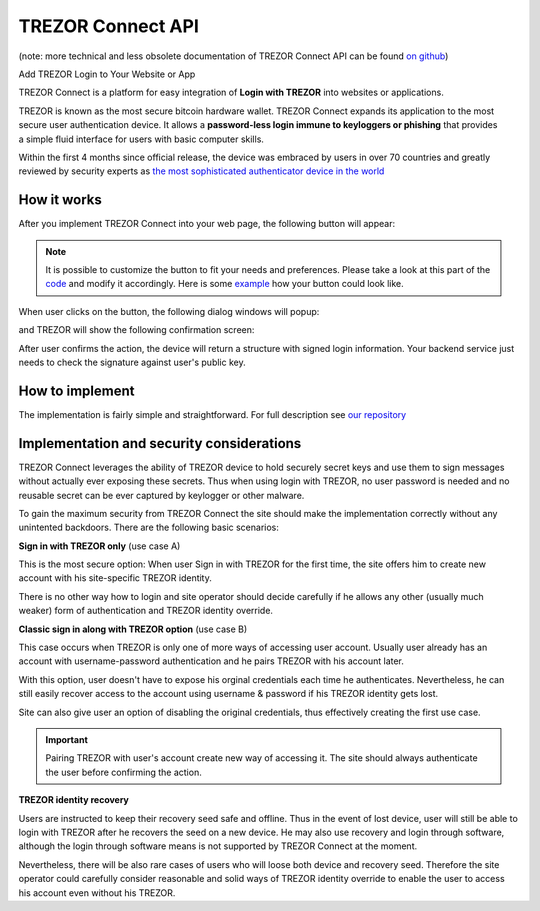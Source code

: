 TREZOR Connect API
==================

(note: more technical and less obsolete documentation of TREZOR Connect API can be found `on github <https://github.com/trezor/connect>`_)

Add TREZOR Login to Your Website or App

.. image:: images/connect-login.png

TREZOR Connect is a platform for easy integration of **Login with TREZOR** into websites or applications.

TREZOR is known as the most secure bitcoin hardware wallet. TREZOR Connect expands its application to the most secure user authentication device. It allows a **password-less login immune to keyloggers or phishing** that provides a simple fluid interface for users with basic computer skills.

Within the first 4 months since official release, the device was embraced by users in over 70 countries and greatly reviewed by security experts as `the most sophisticated authenticator device in the world <https://www.coindesk.com/whats-next-bitcoin-wallet-security>`_

How it works
------------

After you implement TREZOR Connect into your web page, the following button will appear:

.. image:: images/connect-button.png

.. note:: It is possible to customize the button to fit your needs and preferences. Please take a look at this part of the `code <https://github.com/trezor/connect/blob/gh-pages/examples/login-restyled.html#L22-L47>`_ and modify it accordingly. Here is some `example <https://trezor.github.io/connect/examples/login-restyled.html>`_ how your button could look like.

When user clicks on the button, the following dialog windows will popup:

.. image:: images/connect-screen.png

and TREZOR will show the following confirmation screen:

.. image:: images/connect-display.png

After user confirms the action, the device will return a structure with signed login information. Your backend service just needs to check the signature against user's public key.

How to implement
----------------

The implementation is fairly simple and straightforward. For full description see `our repository <https://github.com/trezor/connect>`_

Implementation and security considerations
------------------------------------------

TREZOR Connect leverages the ability of TREZOR device to hold securely secret keys and use them to sign messages without actually ever exposing these secrets. Thus when using login with TREZOR, no user password is needed and no reusable secret can be ever captured by keylogger or other malware.

To gain the maximum security from TREZOR Connect the site should make the implementation correctly without any unintented backdoors. There are the following basic scenarios:

**Sign in with TREZOR only** (use case A)

This is the most secure option: When user Sign in with TREZOR for the first time, the site offers him to create new account with his site-specific TREZOR identity.

There is no other way how to login and site operator should decide carefully if he allows any other (usually much weaker) form of authentication and TREZOR identity override.

**Classic sign in along with TREZOR option** (use case B)

This case occurs when TREZOR is only one of more ways of accessing user account. Usually user already has an account with username-password authentication and he pairs TREZOR with his account later.

With this option, user doesn't have to expose his orginal credentials each time he authenticates. Nevertheless, he can still easily recover access to the account using username & password if his TREZOR identity gets lost.

Site can also give user an option of disabling the original credentials, thus effectively creating the first use case.

.. important:: Pairing TREZOR with user's account create new way of accessing it. The site should always authenticate the user before confirming the action.

**TREZOR identity recovery**

Users are instructed to keep their recovery seed safe and offline. Thus in the event of lost device, user will still be able to login with TREZOR after he recovers the seed on a new device. He may also use recovery and login through software, although the login through software means is not supported by TREZOR Connect at the moment.

Nevertheless, there will be also rare cases of users who will loose both device and recovery seed. Therefore the site operator could carefully consider reasonable and solid ways of TREZOR identity override to enable the user to access his account even without his TREZOR.
